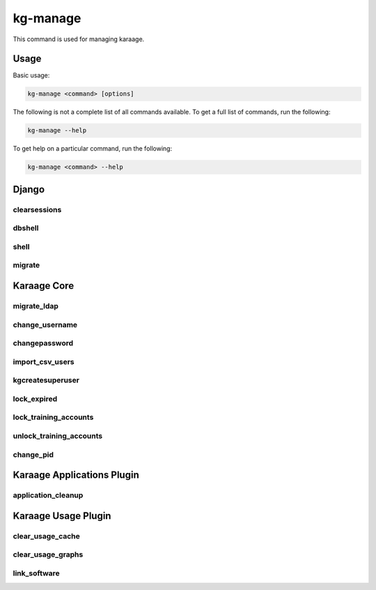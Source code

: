 kg-manage
=========
This command is used for managing karaage.

Usage
-----

Basic usage:

.. code-block:: bash

   kg-manage <command> [options]

The following is not a complete list of all commands available.  To get a full
list of commands, run the following:

.. code-block:: bash

   kg-manage --help

To get help on a particular command, run the following:

.. code-block:: bash

   kg-manage <command> --help


Django
------

clearsessions
~~~~~~~~~~~~~
.. django-admin:: clearsessions

    Clean out expired sessions. See :djadmin:`django:clearsessions`.

dbshell
~~~~~~~
.. django-admin:: dbshell

    Enter db shell for administration. See :djadmin:`django:dbshell`.

shell
~~~~~
.. django-admin:: shell

    Enter python shell for administration. See :djadmin:`django:shell`.

migrate
~~~~~~~
.. django-admin:: migrate

    Run migrations on database. See :djadmin:`django:migrate`.


Karaage Core
------------

migrate_ldap
~~~~~~~~~~~~
.. django-admin:: migrate_ldap

    Run migrations on LDAP servers.

.. django-admin-option:: --dry-run

   Don't make any of the changes, display what would be done instead. Note the
   base dn objects will always be created.

.. django-admin-option:: --delete

   Delete old records that are no longer used.

change_username
~~~~~~~~~~~~~~~
.. django-admin:: change_username

    Change the username for a person and related accounts.

changepassword
~~~~~~~~~~~~~~
.. django-admin:: changepassword

    Change the password for a person and related accounts.

import_csv_users
~~~~~~~~~~~~~~~~
.. django-admin:: import_csv_users

    Import people from a csv file.

kgcreatesuperuser
~~~~~~~~~~~~~~~~~
.. django-admin:: kgcreatesuperuser

    Create a superuser without an account.

lock_expired
~~~~~~~~~~~~
.. django-admin:: lock_expired

    Automatically lock expired accounts.

lock_training_accounts
~~~~~~~~~~~~~~~~~~~~~~
.. django-admin:: lock_training_accounts

    Automatically lock training accounts.

unlock_training_accounts
~~~~~~~~~~~~~~~~~~~~~~~~
.. django-admin:: unlock_training_accounts

    Automatically lock training accounts.

change_pid
~~~~~~~~~~
.. django-admin:: change_pid

    Change a PID for a project.


Karaage Applications Plugin
---------------------------

application_cleanup
~~~~~~~~~~~~~~~~~~~
.. django-admin:: application_cleanup

    Cleanup complete/old applications.



Karaage Usage Plugin
--------------------

clear_usage_cache
~~~~~~~~~~~~~~~~~
.. django-admin:: clear_usage_cache

    Delete the usage cache.

clear_usage_graphs
~~~~~~~~~~~~~~~~~~
.. django-admin:: clear_usage_graphs

    Delete the usagee graphs.

link_software
~~~~~~~~~~~~~
.. django-admin:: link_software

    Automatically link software in usage table.
